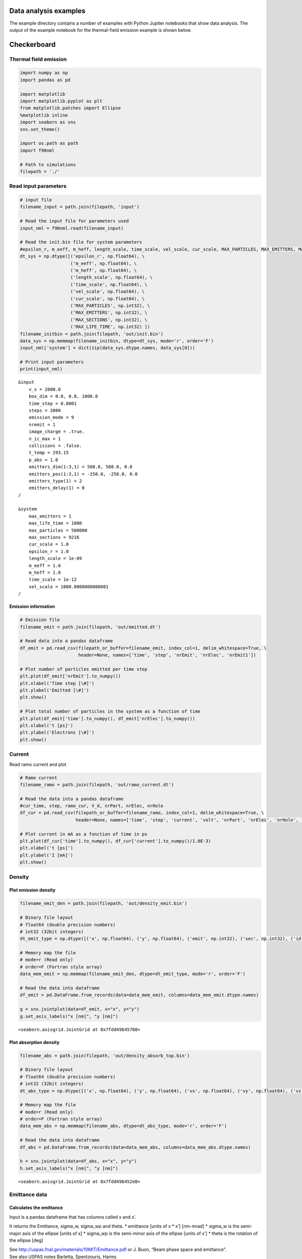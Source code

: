 Data analysis examples
======================

The example directory contains a number of examples with Python Jupiter notebooks that show data analysis.
The output of the example notebook for the thermal-field emission example is shown below.

Checkerboard
============

Thermal field emission
----------------------

.. code:: ipython3

    import numpy as np
    import pandas as pd
    
    import matplotlib
    import matplotlib.pyplot as plt
    from matplotlib.patches import Ellipse
    %matplotlib inline
    import seaborn as sns
    sns.set_theme()
    
    import os.path as path
    import f90nml
    
    # Path to simulations
    filepath = './'

Read input parameters
---------------------

.. code:: ipython3

    # input file
    filename_input = path.join(filepath, 'input')
    
    # Read the input file for parameters used
    input_nml = f90nml.read(filename_input)
    
    # Read the init.bin file for system parameters
    #epsilon_r, m_eeff, m_heff, length_scale, time_scale, vel_scale, cur_scale, MAX_PARTICLES, MAX_EMITTERS, MAX_SECTIONS, MAX_LIFE_TIME
    dt_sys = np.dtype([('epsilon_r', np.float64), \
                       ('m_eeff', np.float64), \
                       ('m_heff', np.float64), \
                       ('length_scale', np.float64), \
                       ('time_scale', np.float64), \
                       ('vel_scale', np.float64), \
                       ('cur_scale', np.float64), \
                       ('MAX_PARTICLES', np.int32), \
                       ('MAX_EMITTERS', np.int32), \
                       ('MAX_SECTIONS', np.int32), \
                       ('MAX_LIFE_TIME', np.int32) ])
    filename_initbin = path.join(filepath, 'out/init.bin')
    data_sys = np.memmap(filename_initbin, dtype=dt_sys, mode='r', order='F')
    input_nml['system'] = dict(zip(data_sys.dtype.names, data_sys[0]))
    
    # Print input parameters
    print(input_nml)


.. parsed-literal::

    &input
        v_s = 2000.0
        box_dim = 0.0, 0.0, 1000.0
        time_step = 0.0001
        steps = 2000
        emission_mode = 9
        nremit = 1
        image_charge = .true.
        n_ic_max = 1
        collisions = .false.
        t_temp = 293.15
        p_abs = 1.0
        emitters_dim(1:3,1) = 500.0, 500.0, 0.0
        emitters_pos(1:3,1) = -250.0, -250.0, 0.0
        emitters_type(1) = 2
        emitters_delay(1) = 0
    /
    
    &system
        max_emitters = 1
        max_life_time = 1000
        max_particles = 500000
        max_sections = 9216
        cur_scale = 1.0
        epsilon_r = 1.0
        length_scale = 1e-09
        m_eeff = 1.0
        m_heff = 1.0
        time_scale = 1e-12
        vel_scale = 1000.0000000000001
    /


Emission information
~~~~~~~~~~~~~~~~~~~~

.. code:: ipython3

    # Emission file
    filename_emit = path.join(filepath, 'out/emitted.dt')
    
    # Read data into a pandas dataframe
    df_emit = pd.read_csv(filepath_or_buffer=filename_emit, index_col=1, delim_whitespace=True, \
                          header=None, names=['time', 'step', 'nrEmit', 'nrElec', 'nrEmit1'])
    
    # Plot number of particles emitted per time step
    plt.plot(df_emit['nrEmit'].to_numpy())
    plt.xlabel('Time step [\#]')
    plt.ylabel('Emitted [\#]')
    plt.show()
    
    # Plot total number of particles in the system as a function of time
    plt.plot(df_emit['time'].to_numpy(), df_emit['nrElec'].to_numpy())
    plt.xlabel('t [ps]')
    plt.ylabel('Electrons [\#]')
    plt.show()



.. image:: files/data_tf/output_5_0.png



.. image:: files/data_tf/output_5_1.png


Current
-------

Read ramo current and plot

.. code:: ipython3

    # Ramo current
    filename_ramo = path.join(filepath, 'out/ramo_current.dt')
    
    # Read the data into a pandas dataframe
    #cur_time, step, ramo_cur, V_d, nrPart, nrElec, nrHole
    df_cur = pd.read_csv(filepath_or_buffer=filename_ramo, index_col=1, delim_whitespace=True, \
                         header=None, names=['time', 'step', 'current', 'volt', 'nrPart', 'nrElec', 'nrHole', 'avg_mob', 'avg_speed', 'ramo_1', 'ramo_2'])
    
    # Plot current in mA as a function of time in ps
    plt.plot(df_cur['time'].to_numpy(), df_cur['current'].to_numpy()/1.0E-3)
    plt.xlabel('t [ps]')
    plt.ylabel('I [mA]')
    plt.show()



.. image:: files/data_tf/output_7_0.png


Density
-------

Plot emission density
~~~~~~~~~~~~~~~~~~~~~

.. code:: ipython3

    filename_emit_den = path.join(filepath, 'out/density_emit.bin')
    
    # Binary file layout
    # float64 (double precision numbers)
    # int32 (32bit integers)
    dt_emit_type = np.dtype([('x', np.float64), ('y', np.float64), ('emit', np.int32), ('sec', np.int32), ('id', np.int32)])
    
    # Memory map the file
    # mode=r (Read only)
    # order=F (Fortran style array)
    data_mem_emit = np.memmap(filename_emit_den, dtype=dt_emit_type, mode='r', order='F')
        
    # Read the data into dataframe
    df_emit = pd.DataFrame.from_records(data=data_mem_emit, columns=data_mem_emit.dtype.names)
    
    g = sns.jointplot(data=df_emit, x="x", y="y")
    g.set_axis_labels("x [nm]", "y [nm]")




.. parsed-literal::

    <seaborn.axisgrid.JointGrid at 0x7fdd49645760>




.. image:: files/data_tf/output_10_1.png


Plot absorption density
~~~~~~~~~~~~~~~~~~~~~~~

.. code:: ipython3

    filename_abs = path.join(filepath, 'out/density_absorb_top.bin')
    
    # Binary file layout
    # float64 (double precision numbers)
    # int32 (32bit integers)
    dt_abs_type = np.dtype([('x', np.float64), ('y', np.float64), ('vx', np.float64), ('vy', np.float64), ('vz', np.float64), ('emit', np.int32), ('sec', np.int32),  ('id', np.int32)])
    
    # Memory map the file
    # mode=r (Read only)
    # order=F (Fortran style array)
    data_mem_abs = np.memmap(filename_abs, dtype=dt_abs_type, mode='r', order='F')
        
    # Read the data into dataframe
    df_abs = pd.DataFrame.from_records(data=data_mem_abs, columns=data_mem_abs.dtype.names)
    
    h = sns.jointplot(data=df_abs, x="x", y="y")
    h.set_axis_labels("x [nm]", "y [nm]")




.. parsed-literal::

    <seaborn.axisgrid.JointGrid at 0x7fdd496452e0>




.. image:: files/data_tf/output_12_1.png


Emittance data
--------------

Calculates the emittance
~~~~~~~~~~~~~~~~~~~~~~~~

Input is a pandas dataframe that has columns called x and x’.

It returns the Emittance, sigma_w, sigma_wp and theta. \* emittance
[units of x \* x’] [nm-mrad] \* sigma_w is the semi-major axis of the
ellipse [units of x] \* sigma_wp is the semi-minor axis of the ellipse
[units of x’] \* theta is the rotation of the ellipse [deg]

| See http://uspas.fnal.gov/materials/10MIT/Emittance.pdf or J. Buon,
  “Beam phase space and emittance”.
| See also USPAS notes Barletta, Spentzouris, Harms
| https://uspas.fnal.gov/materials/10MIT/MIT-Fund.shtml
| https://uspas.fnal.gov/materials/10MIT/Emittance.pdf

.. code:: ipython3

    def Calc_Emittance(df_emitt, x, xp):
        sigma_x = df_emitt[x].std(ddof=0) # \sigma_x, ddof=0 means use N as normalization
        sigma_xp = df_emitt[xp].std(ddof=0) # \sigma_{x^\prime}
        cov_xxp = df_emitt.cov()[x][xp] # \sigma_x\sigma_{x^\prime}
        N = df_emitt[x].count()
        cov_xxp = cov_xxp*(N-1)/N # Use N as normalization, Pandas uses N-1
        r = df_emitt.corr(method='pearson')[x][xp]
        
        #emittance = sigma_x*sigma_xp*np.sqrt(1.0-r**2)
        emittance = np.sqrt(sigma_x**2*sigma_xp**2 - cov_xxp**2)
        
        sigma_w  = np.sqrt( 0.5*(sigma_x**2 + sigma_xp**2 + np.sqrt( (sigma_x**2 - sigma_xp**2)**2 + (2.0*cov_xxp)**2 )) )
        sigma_wp = np.sqrt( 0.5*(sigma_x**2 + sigma_xp**2 - np.sqrt( (sigma_x**2 - sigma_xp**2)**2 + (2.0*cov_xxp)**2 )) )
        
        theta = 0.5*np.arctan2(2.0*cov_xxp, (sigma_x**2 - sigma_xp**2)) # in rad
        theta = theta * 180/np.pi # Convert from rad to deg
        
        #emittance = sigma_w*sigma_wp
        
        return emittance, sigma_w, sigma_wp, theta

.. code:: ipython3

    df_abs['v'] = np.sqrt(df_abs['vx']**2 + df_abs['vy']**2 + df_abs['vz']**2)
    
    df_abs["x'"] = (df_abs['vx']/df_abs['vz'])/1.0E-3
    df_abs['x'] = df_abs['x']
    
    df_abs["y'"] = (df_abs['vy']/df_abs['vz'])/1.0E-3
    df_abs['y'] = df_abs['y']
    e_x, sw, swp, th = Calc_Emittance(df_abs, "x", "x'")
    e_y, _, _, _ = Calc_Emittance(df_abs, "y", "y'")
    emittance = (e_x + e_y)/2
    sigma_w = sw
    sigma_wp = swp
    theta_ell = th
    
    # Plot x and x'
    ell_0 = Ellipse([0.0, 0.0], 2.0*sigma_w, 2.0*sigma_wp, theta_ell, zorder=1)
    ax = plt.subplot(111)
    ax.plot(df_abs['x'].to_numpy(), df_abs["x'"].to_numpy(), 'o', zorder=0)
    plt.xlabel('x [nm]')
    plt.ylabel("x' [mrad]")
    ax.add_artist(ell_0)
    ell_0.set_facecolor('red')
    ell_0.set_alpha(0.5)
    plt.show()



.. image:: files/data_tf/output_16_0.png

.. index:: python, data analysis, Jupiter notebook, examples